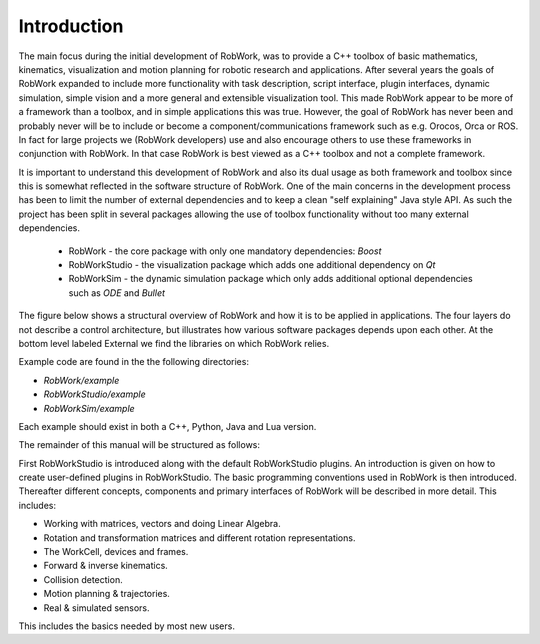 ************
Introduction
************

The main focus during the initial development of RobWork, was to provide a C++ toolbox of basic mathematics, kinematics, visualization
and motion planning for robotic research and applications. After several years the goals of RobWork expanded to include
more functionality with task description, script interface, plugin interfaces, dynamic simulation, simple vision and a
more general and extensible visualization tool. This made RobWork appear to be more of a framework than a toolbox, and in simple
applications this was true. However, the goal of RobWork has never been and probably never will be to include or become
a component/communications framework such as e.g. Orocos, Orca or ROS. In fact for large projects
we (RobWork developers) use and also encourage others to use these frameworks in conjunction with RobWork. In that
case RobWork is best viewed as a C++ toolbox and not a complete framework.

It is important to understand this development of RobWork and also its dual usage as both framework and toolbox since
this is somewhat reflected in the software structure of RobWork. One of the main concerns in the development process
has been to limit the number of external dependencies and to keep a clean "self explaining" Java style API. As such
the project has been split in several packages allowing the use of toolbox functionality without too many
external dependencies.

 - RobWork - the core package with only one mandatory dependencies: *Boost* 
 - RobWorkStudio - the visualization package which adds one additional dependency on *Qt*
 - RobWorkSim - the dynamic simulation package which only adds additional optional dependencies such as *ODE* and *Bullet* 

The figure below shows a structural overview of RobWork and how
it is to be applied in applications. The four layers do not
describe a control architecture, but illustrates how various
software packages depends upon each other. At the bottom
level labeled External we find the libraries on which
RobWork relies.

.. image:: ../../gfx/overview.png
   :width: 100%

Example code are found in the the following directories:

- *RobWork/example*
- *RobWorkStudio/example*
- *RobWorkSim/example*

Each example should exist in both a C++, Python, Java and Lua version.

The remainder of this manual will be structured as follows:

First RobWorkStudio is introduced along with the default RobWorkStudio plugins.
An introduction is given on how to create user-defined plugins in RobWorkStudio.
The basic programming conventions used in RobWork is then introduced.
Thereafter different concepts, components and primary interfaces of RobWork will be described in more detail.
This includes:

- Working with matrices, vectors and doing Linear Algebra.
- Rotation and transformation matrices and different rotation representations.
- The WorkCell, devices and frames.
- Forward & inverse kinematics.
- Collision detection.
- Motion planning & trajectories.
- Real & simulated sensors.

This includes the basics needed by most new users.

.. The detailed description of key elements in RobWork will be
   followed with key usages such as using the RobWork plugin structure, the GUI plugin structure, the Lua scripting
   structure, the stateless structure and so on. At last the different fileformats and their loaders used in RobWork
   will be described
   including the WorkCell XML format, the dynamic workcell format, proximity setup format, state list format,
   grasp table format, (TODO: get all formats and their loaders eg. image, ...)
